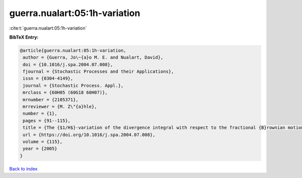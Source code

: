 guerra.nualart:05:1h-variation
==============================

:cite:t:`guerra.nualart:05:1h-variation`

**BibTeX Entry:**

.. code-block:: bibtex

   @article{guerra.nualart:05:1h-variation,
    author = {Guerra, Jo\~{a}o M. E. and Nualart, David},
    doi = {10.1016/j.spa.2004.07.008},
    fjournal = {Stochastic Processes and their Applications},
    issn = {0304-4149},
    journal = {Stochastic Process. Appl.},
    mrclass = {60H05 (60G18 60H07)},
    mrnumber = {2105371},
    mrreviewer = {M. Z\"{a}hle},
    number = {1},
    pages = {91--115},
    title = {The {$1/H$}-variation of the divergence integral with respect to the fractional {B}rownian motion for {$H>1/2$} and fractional {B}essel processes},
    url = {https://doi.org/10.1016/j.spa.2004.07.008},
    volume = {115},
    year = {2005}
   }

`Back to index <../By-Cite-Keys.rst>`_
